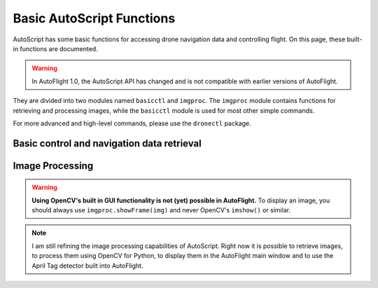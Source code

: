 **************************
Basic AutoScript Functions
**************************

AutoScript has some basic functions for accessing drone navigation data and controlling flight. On this page, these built-in functions are documented.

.. warning::

   In AutoFlight 1.0, the AutoScript API has changed and is not compatible with earlier versions of AutoFlight.


They are divided into two modules named ``basicctl`` and ``imgproc``. The ``imgproc`` module contains functions for retrieving and processing images, while the ``basicctl`` module is used for most other simple commands.

For more advanced and high-level commands, please use the ``dronectl`` package.

Basic control and navigation data retrieval
===========================================

.. function:: basicctl.takeoff()

   Sends a take off command to the drone. This will only send the command and continue immediately, so you'll probably want to wait until the drone has fully taken off.


.. function:: basicctl.land()

   Sends a land command to the drone.


.. function:: basicctl.move(pitch, roll, gaz, yaw)

   Moves the drone by setting the pitch and roll angles as well as vertical and rotational speed.

   .. note:: This function will cause the drone to move with the specified parameters for an infinite amount of time. You will need to call the ``hover()`` command to stop it.

   :param pitch: Pitch angle in radians (positive is backward, negative is forward)
   :param roll: Roll angle in radians (positive is right, negative is left)
   :param gaz: Vertical speed in m/s (positive is up, negative is down)
   :param yaw: Rotational speed in rad/s (positive is clockwise, negative is counterclockwise)


.. function:: basicctl.move_rel(pitch, roll, gaz, yaw)

   Moves the drone. The parameters are multipliers of the allowed maximum, and have to be in the range from -1.0 (corresponding to the maximum tilt in one direction) to 1.0 (corresponding to the maximum in the other direction).

   .. note:: This function will cause the drone to move with the specified parameters for an infinite amount of time. You will need to call the ``hover()`` command to stop it.

   :param pitch: Pitch angle (**-1.0**: full speed in **forward** direction; **1.0**: full speed in **backward** direction)
   :param roll: Roll angle (**-1.0**: full angle to **left** hand side; **1.0**: full angle to **right** hand side)
   :param gaz: Vertical speed (**-1.0**: full speed **down**; **1.0**: full speed **up**)
   :param yaw: Rotational speed (**-1.0**: full speed in **counterclockwise** direction; **1.0**: full speed in **clockwise** direction)


.. function:: basicctl.hover()

   Hovers the drone, so it tries to stay at a fixed position. Equivalent to calling ``move(0, 0, 0, 0)``.


.. function:: basicctl.flip(direction)

   Sends the flip command to the drone.

   :param direction: ``"AHEAD"``, ``"BEHIND"``, ``"LEFT"`` or ``"RIGHT"``


.. function:: basicctl.navdata()

   Retrieve the navigation data.

   :returns: A ``dict`` containing all of the available navigation data. Can vary depending on the drone type (AR.Drone 2.0 or Bebop). Will be empty if not connected.


.. function:: basicctl.status()

   Retrieve the drone's status.

   :returns: A ``dict`` containing three keys: ``'connected'``, ``'armed'`` and ``'flying'``.


Image Processing
================

.. warning::

    **Using OpenCV's built in GUI functionality is not (yet) possible in AutoFlight.** To display an image, you should always use ``imgproc.showFrame(img)`` and never OpenCV's ``imshow()`` or similar.


.. note::

    I am still refining the image processing capabilities of AutoScript. Right now it is possible to retrieve images, to process them using OpenCV for Python, to display them in the AutoFlight main window and to use the April Tag detector built into AutoFlight.


.. function:: imgproc.latest_frame()

   Get the latest frame.

   :returns: A numpy array containing the latest received video frame in 8-bit 3 channel BGR format.


.. function:: imgproc.frame_age()

   Get the age of the latest frame. Useful for ignoring outdated frames when the video feed is interrupted.

   :returns: The age of the latest frame, in milliseconds.


.. function:: imgproc.show_frame(frame)

   Show an image in the AutoFlight main window.

   :param frame: A numpy array containing the frame to display. Must be 8-bit 3 channel BGR or binary.


.. function:: imgproc.start_tag_detector()

   Start the integrated April tag detector.


.. function:: imgproc.stop_tag_detector()

   Stop the integrated April tag detector.


.. function:: imgproc.set_tag_family(family)

   Tell the tag detector which April tag family you want to detect.

   :param family: The name of the tag family (e.g.: ``"Tag36h11"``)


.. function:: imgproc.set_tag_roi(x, y, width, height)

   Set the rectangular region of interest for the tag detector. Only this region will be analyzed when running the tag detector, potentially reducing CPU usage significantly.

   :param x: X-coordinate of the upper left point of your ROI
   :param y: Y-coordinate of the upper left point of your ROI
   :param width: Width of the ROI
   :param height: Height of the ROI


.. function:: imgproc.tag_detections()

   Get the detected tags.

   :returns: A list of tuples, each tuple representing one detected tag. Each tuple contains the tag's ID, a flag indicating whether the detection is valid or not and a list of X/Y coordinates of the tag's edges.
